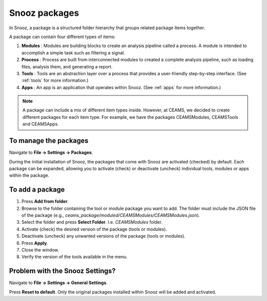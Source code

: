 .. _manage_package:

=======================
Snooz packages
=======================

In Snooz, a package is a structured folder hierarchy that groups related package items together. 

A package can contain four different types of items: 

1. **Modules** : Modules are building blocks to create an analysis pipeline called a process. A module is intended to accomplish a simple task such as filtering a signal.

2. **Process** : Process are built from interconnected modules to created a complete analysis pipeline, such as loading files, analysis them, and generating a report.

3. **Tools** : Tools are an abstraction layer over a process that provides a user-friendly step-by-step interface. (See :ref:`tools` for more information.)

4. **Apps** : An app is an application that operates within Snooz. (See :ref:`apps` for more information.)

.. note::

  A package can include a mix of different item types inside.  However, at CEAMS, we decided to create different packages for each item type.  For example, we have the packages CEAMSModules, CEAMSTools and CEAMSApps.


To manage the packages
=======================

Navigate to **File -> Settings -> Packages**.

During the initial installation of Snooz, the packages that come with Snooz are activated (checked) by default. Each package can be expanded, allowing you to activate (check) or deactivate (uncheck) individual tools, modules or apps within the package.

    .. image:: ./packages.png
      :width: 1000
      :alt: Alternative text   


To add a package
=================

1. Press **Add from folder**.
2. Browse to the folder containing the tool or module package you want to add.  The folder must include the JSON file of the package (e.g., `ceams_package/moduled/CEAMSModules/CEAMSModules.json`).
3. Select the folder and press **Select Folder**. I.e. `CEAMSModules` folder.
4. Activate (check) the desired version of the package (tools or modules).
5. Deactivate (uncheck) any unwanted versions of the package (tools or modules).
6. Press **Apply**.
7. Close the window.
8. Verify the version of the tools available in the menu.


Problem with the Snooz Settings?
================================

Navigate to **File -> Settings -> General Settings**.  

Press **Reset to default**.  
Only the original packages installed within Snooz will be added and activated.

